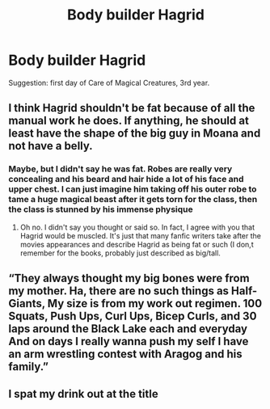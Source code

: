#+TITLE: Body builder Hagrid

* Body builder Hagrid
:PROPERTIES:
:Author: ColossalCookie
:Score: 9
:DateUnix: 1603905111.0
:DateShort: 2020-Oct-28
:FlairText: Prompt
:END:
Suggestion: first day of Care of Magical Creatures, 3rd year.


** I think Hagrid shouldn't be fat because of all the manual work he does. If anything, he should at least have the shape of the big guy in Moana and not have a belly.
:PROPERTIES:
:Author: SnobbishWizard
:Score: 8
:DateUnix: 1603906004.0
:DateShort: 2020-Oct-28
:END:

*** Maybe, but I didn't say he was fat. Robes are really very concealing and his beard and hair hide a lot of his face and upper chest. I can just imagine him taking off his outer robe to tame a huge magical beast after it gets torn for the class, then the class is stunned by his immense physique
:PROPERTIES:
:Author: ColossalCookie
:Score: 11
:DateUnix: 1603906110.0
:DateShort: 2020-Oct-28
:END:

**** Oh no. I didn't say you thought or said so. In fact, I agree with you that Hagrid would be muscled. It's just that many fanfic writers take after the movies appearances and describe Hagrid as being fat or such (I don,t remember for the books, probably just described as big/tall.
:PROPERTIES:
:Author: SnobbishWizard
:Score: 9
:DateUnix: 1603906615.0
:DateShort: 2020-Oct-28
:END:


** “They always thought my big bones were from my mother. Ha, there are no such things as Half-Giants, My size is from my work out regimen. 100 Squats, Push Ups, Curl Ups, Bicep Curls, and 30 laps around the Black Lake each and everyday And on days I really wanna push my self I have an arm wrestling contest with Aragog and his family.”
:PROPERTIES:
:Author: Rp0605
:Score: 4
:DateUnix: 1604021455.0
:DateShort: 2020-Oct-30
:END:


** I spat my drink out at the title
:PROPERTIES:
:Author: LilyPotter123
:Score: 3
:DateUnix: 1603920033.0
:DateShort: 2020-Oct-29
:END:
